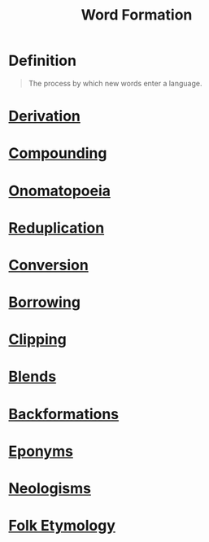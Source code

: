 :PROPERTIES:
:ID:       18c8f4a8-af5b-4c4e-8b9b-3ae0f9ce5b37
:END:
#+title: Word Formation

* Definition
#+begin_quote
The process by which new words enter a language.
#+end_quote

* [[id:0dd03b4c-dabe-42f3-9626-10c8e16def52][Derivation]]
* [[id:c6e14bfb-89e2-4e81-8e64-a30c026e90e6][Compounding]]
* [[id:e0fa678c-9ba7-43ab-821d-50d51daf9904][Onomatopoeia]]
* [[id:265de3a9-f803-4fbe-b144-f95b69da17b5][Reduplication]]
* [[id:c81ca294-1507-4716-891f-d641b6413b77][Conversion]]
* [[id:ea36d9d8-8cb2-4868-a4d1-adfa538e95b8][Borrowing]]
* [[id:727ef920-be25-4e8e-82d5-6353caa07759][Clipping]]
* [[id:b4315ecd-41ed-4527-80ea-3ffb72597d8b][Blends]]
* [[id:3cb1ee5c-b875-4c88-b2ee-dbb6a21aaa78][Backformations]]
* [[id:9053c2ec-d1de-4761-885d-470e069dda2b][Eponyms]]
* [[id:3e8cfeb8-c3ee-4465-956d-24f065ea114d][Neologisms]]
* [[id:20b6443b-50db-44a8-b227-1723f4c3eafe][Folk Etymology]]
